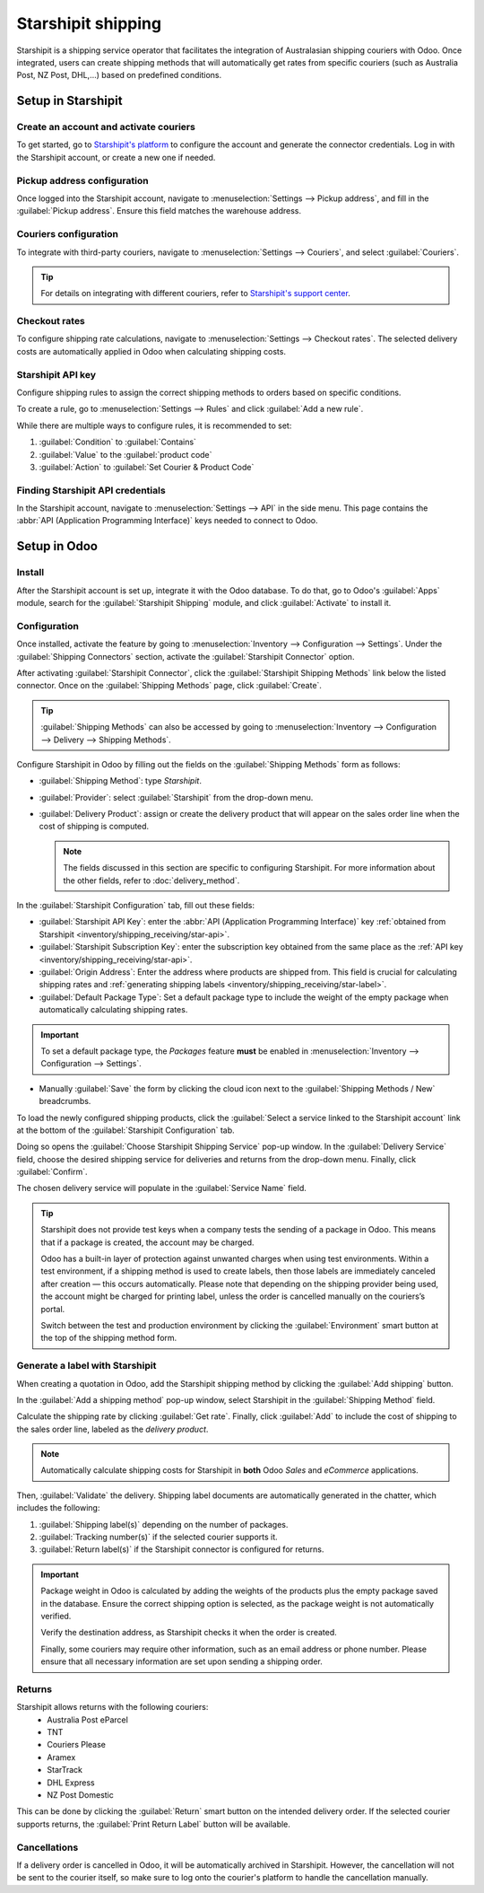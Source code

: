 ===================
Starshipit shipping
===================

Starshipit is a shipping service operator that facilitates the integration of Australasian
shipping couriers with Odoo. Once integrated, users can create shipping methods that will
automatically get rates from specific couriers (such as Australia Post, NZ Post, DHL,...)
based on predefined conditions.

.. seealso::
   - :doc:`Automatically calculate shipping <delivery_method>`
   - :doc:`Integrate other third-party couriers <third_party_shipper>`

Setup in Starshipit
===================

Create an account and activate couriers
---------------------------------------

To get started, go to `Starshipit's platform <https://starshipit.com/>`_ to configure the account
and generate the connector credentials. Log in with the Starshipit account, or create a new one if
needed.

Pickup address configuration
----------------------------

Once logged into the Starshipit account, navigate to :menuselection:`Settings --> Pickup address`,
and fill in the :guilabel:`Pickup address`. Ensure this field matches the warehouse address.

.. image:: starshipit_shipping/starshipit-settings-address.png
   :align: center
   :alt: Adding addresses in the Starshipit settings.

Couriers configuration
----------------------

To integrate with third-party couriers, navigate to :menuselection:`Settings --> Couriers`, and
select :guilabel:`Couriers`.

.. image:: starshipit_shipping/starshipit-settings-couriers.png
   :align: center
   :alt: Adding addresses in the Starshipit settings.

.. tip::
   For details on integrating with different couriers, refer to `Starshipit's support center
   <https://support.starshipit.com/hc/en-us/>`_.

Checkout rates
--------------

To configure shipping rate calculations, navigate to :menuselection:`Settings --> Checkout rates`.
The selected delivery costs are automatically applied in Odoo when calculating shipping costs.

.. image:: starshipit_shipping/starshipit-checkout-rate.png
   :align: center
   :alt: Checkout rates in the Starshipit settings.

Starshipit API key
------------------

Configure shipping rules to assign the correct shipping methods to orders based on specific
conditions.

To create a rule, go to :menuselection:`Settings --> Rules` and click :guilabel:`Add a new rule`.

While there are multiple ways to configure rules, it is recommended to set:

#. :guilabel:`Condition` to :guilabel:`Contains`
#. :guilabel:`Value` to the :guilabel:`product code`
#. :guilabel:`Action` to :guilabel:`Set Courier & Product Code`

.. image:: starshipit_shipping/starshipit-rules.png
   :align: center
   :alt: Shipping rules in the Starshipit settings.

.. _inventory/shipping_receiving/star-api:

Finding Starshipit API credentials
----------------------------------

In the Starshipit account, navigate to :menuselection:`Settings --> API` in the side menu.
This page contains the :abbr:`API (Application Programming Interface)` keys needed to connect to
Odoo.

.. image:: starshipit_shipping/starshipit-settings-api.png
   :align: center
   :alt: Finding the Starshipit API keys.

Setup in Odoo
=============

Install
-------

After the Starshipit account is set up, integrate it with the Odoo database. To do that, go to
Odoo's :guilabel:`Apps` module, search for the :guilabel:`Starshipit Shipping` module, and click
:guilabel:`Activate` to install it.

.. image:: starshipit_shipping/starshipit-app.png
   :align: center
   :alt: Starshipit Shipping module in the Odoo Apps module.

Configuration
-------------

Once installed, activate the feature by going to :menuselection:`Inventory --> Configuration -->
Settings`. Under the :guilabel:`Shipping Connectors` section, activate the :guilabel:`Starshipit
Connector` option.

After activating :guilabel:`Starshipit Connector`, click the :guilabel:`Starshipit Shipping Methods`
link below the listed connector. Once on the :guilabel:`Shipping Methods` page, click
:guilabel:`Create`.

.. tip::
   :guilabel:`Shipping Methods` can also be accessed by going to :menuselection:`Inventory -->
   Configuration --> Delivery --> Shipping Methods`.

Configure Starshipit in Odoo by filling out the fields on the :guilabel:`Shipping Methods` form as
follows:

- :guilabel:`Shipping Method`: type `Starshipit`.
- :guilabel:`Provider`: select :guilabel:`Starshipit` from the drop-down menu.
- :guilabel:`Delivery Product`: assign or create the delivery product that will appear on the sales
  order line when the cost of shipping is computed.

  .. note::
   The fields discussed in this section are specific to configuring Starshipit. For more information
   about the other fields, refer to :doc:`delivery_method`.

In the :guilabel:`Starshipit Configuration` tab, fill out these fields:

- :guilabel:`Starshipit API Key`: enter the :abbr:`API (Application Programming Interface)` key
  :ref:`obtained from Starshipit <inventory/shipping_receiving/star-api>`.
- :guilabel:`Starshipit Subscription Key`: enter the subscription key obtained from the same place
  as the :ref:`API key <inventory/shipping_receiving/star-api>`.
- :guilabel:`Origin Address`: Enter the address where products are shipped from. This field is
  crucial for calculating shipping rates and :ref:`generating shipping labels
  <inventory/shipping_receiving/star-label>`.
- :guilabel:`Default Package Type`: Set a default package type to include the weight of the empty
  package when automatically calculating shipping rates.

.. important::
   To set a default package type, the *Packages* feature **must** be enabled in
   :menuselection:`Inventory --> Configuration --> Settings`.

- Manually :guilabel:`Save` the form by clicking the cloud icon next to the :guilabel:`Shipping
  Methods / New` breadcrumbs.

To load the newly configured shipping products, click the :guilabel:`Select a service linked to the
Starshipit account` link at the bottom of the :guilabel:`Starshipit Configuration` tab.

Doing so opens the :guilabel:`Choose Starshipit Shipping Service` pop-up window. In the
:guilabel:`Delivery Service` field, choose the desired shipping service for deliveries and returns
from the drop-down menu. Finally, click :guilabel:`Confirm`.

The chosen delivery service will populate in the :guilabel:`Service Name` field.

.. example::
   Sample of a Starshipit shipping product configured in Odoo:

   | :guilabel:`Sendle: Sendle drop off`
   | :guilabel:`Shipping Product`: `Sendle Delivery`
   | :guilabel:`Starshipit Service Code`: `STANDARD-DROPOFF`

.. image:: starshipit_shipping/starshipit-configuration.png
   :align: center
   :alt: Example of shipping products configured in Odoo.

.. tip::
   Starshipit does not provide test keys when a company tests the sending of a package in Odoo. This
   means that if a package is created, the account may be charged.

   Odoo has a built-in layer of protection against unwanted charges when using test environments.
   Within a test environment, if a shipping method is used to create labels, then those labels are
   immediately canceled after creation — this occurs automatically. Please note that depending on
   the shipping provider being used, the account might be charged for printing label, unless the
   order is cancelled manually on the couriers’s portal.


   Switch between the test and production environment by clicking the :guilabel:`Environment` smart
   button at the top of the shipping method form.

.. _inventory/shipping_receiving/star-label:

Generate a label with Starshipit
--------------------------------

When creating a quotation in Odoo, add the Starshipit shipping method by clicking the :guilabel:`Add
shipping` button.

In the :guilabel:`Add a shipping method` pop-up window, select Starshipit in the :guilabel:`Shipping
Method` field.

Calculate the shipping rate by clicking :guilabel:`Get rate`.
Finally, click :guilabel:`Add` to include the cost of shipping to the sales order line, labeled as
the *delivery product*.

.. note::
   Automatically calculate shipping costs for Starshipit in **both** Odoo *Sales* and *eCommerce*
   applications.

Then, :guilabel:`Validate` the delivery. Shipping label documents are automatically generated in the
chatter, which includes the following:

#. :guilabel:`Shipping label(s)` depending on the number of packages.
#. :guilabel:`Tracking number(s)` if the selected courier supports it.
#. :guilabel:`Return label(s)` if the Starshipit connector is configured for returns.

.. image:: starshipit_shipping/starshipit-shipping.png
   :align: center
   :alt: Example of a shipped order in Odoo.

.. important::
   Package weight in Odoo is calculated by adding the weights of the products plus the empty package
   saved in the database. Ensure the correct shipping option is selected, as the package weight is
   not automatically verified.

   Verify the destination address, as Starshipit checks it when the order is created.

   Finally, some couriers may require other information, such as an email address or phone number.
   Please ensure that all necessary information are set upon sending a shipping order.

Returns
-------

Starshipit allows returns with the following couriers:
 * Australia Post eParcel
 * TNT
 * Couriers Please
 * Aramex
 * StarTrack
 * DHL Express
 * NZ Post Domestic

This can be done by clicking the :guilabel:`Return` smart button on the intended delivery order.
If the selected courier supports returns, the :guilabel:`Print Return Label` button will be
available.

Cancellations
-------------

If a delivery order is cancelled in Odoo, it will be automatically archived in Starshipit.
However, the cancellation will not be sent to the courier itself, so make sure to log onto the
courier's platform to handle the cancellation manually.

